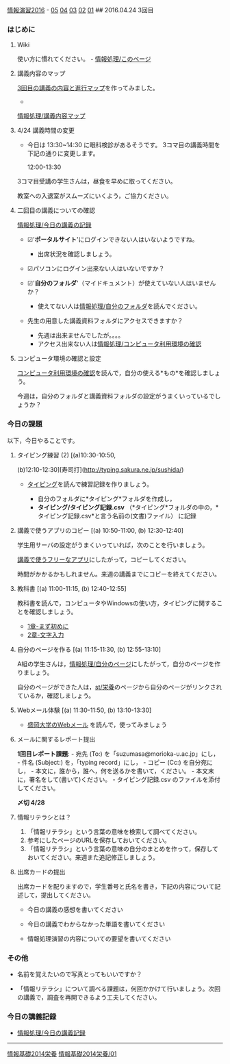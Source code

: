 [[./情報演習2016.org][情報演習2016]] -
[[./05.md][05]] [[http:__ateraimemo.com_04.org][04]]
[[./03.md][03]] [[http:__ateraimemo.com_02.org][02]]
[[./01.org][01]] ## 2016.04.24 3回目

*** はじめに

**** Wiki

使い方に慣れてください。 -
[[./情報処理_このページ.org][情報処理/このページ]]

**** 講義内容のマップ

[[http://www.xmind.net/m/vCJG/][3回目の講義の内容と進行マップ]]を作ってみました。
-
[[./情報処理_講義内容マップ.org][情報処理/講義内容マップ]]

**** 4/24 講義時間の変更

-  今日は 13:30~14:30 に眼科検診があるそうです。
   3コマ目の講義時間を下記の通りに変更します。

   12:00-13:30

3コマ目受講の学生さんは，昼食を早めに取ってください。

教室への入退室がスムーズにいくよう，ご協力ください。

**** 二回目の講義についての確認

[[./情報処理_今日の講義の記録.org][情報処理/今日の講義の記録]]

-  ☑'*ポータルサイト*'にログインできない人はいないようですね。

   -  出席状況を確認しましょう。

-  ☑パソコンにログイン出来ない人はいないですか？

-  ☑'*自分のフォルダ*'（マイドキュメント）が使えていない人はいませんか？

   -  使えてない人は[[./情報処理_自分のフォルダ.org][情報処理/自分のフォルダ]]を読んでください。

-  先生の用意した講義資料フォルダにアクセスできますか？

   -  先週は出来ませんでしたが。。。。
   -  アクセス出来ない人は[[./情報処理_コンピュータ利用環境の確認.org][情報処理/コンピュータ利用環境の確認]]

**** コンピュータ環境の確認と設定

[[./コンピュータ利用環境の確認.org][コンピュータ利用環境の確認]]を読んで，自分の使える*もの*を確認しましょう。

今週は，自分のフォルダと講義資料フォルダの設定がうまくいっているでしょうか？

*** 今日の課題

以下，今日やることです。

**** タイピング練習 (2) [(a)10:30-10:50,
(b)12:10-12:30][寿司打](http://typing.sakura.ne.jp/sushida/)

-  [[./タイピング.org][タイピング]]を読んで練習記録を作りましょう。

   -  自分のフォルダに*タイピング*フォルダを作成し，
   -  *タイピング/タイピング記録.csv*
      （*タイピング*フォルダの中の，*タイピング記録.csv*と言う名前の(文書)ファイル）
      に記録

**** 講義で使うアプリのコピー [(a) 10:50-11:00, (b) 12:30-12:40]

学生用サーバの設定がうまくいっていれば，次のことを行いましょう。

[[./講義で使うフリーなアプリ.org][講義で使うフリーなアプリ]]にしたがって，コピーしてください。

時間がかかるかもしれません。来週の講義までにコピーを終えてください。

**** 教科書 [(a) 11:00-11:15, (b) 12:40-12:55]

教科書を読んで，コンピュータやWindowsの使い方，タイピングに関することを確認しましょう。

-  [[./1章-まず初めに.org][1章-まず初めに]]
-  [[./2章-文字入力.org][2章-文字入力]]

**** 自分のページを作る [(a) 11:15-11:30, (b) 12:55-13:10]

A組の学生さんは，[[./情報処理_自分のページ.org][情報処理/自分のページ]]にしたがって，自分のページを作りましょう。

自分のページができた人は，[[./st_栄養.org][st/栄養]]のページから自分のページがリンクされているか，確認しましょう。

**** Webメール体験 [(a) 11:30-11:50, (b) 13:10-13:30]

-  [[./盛岡大学のWebメール.org][盛岡大学のWebメール]]
   を読んで，使ってみましょう

**** メールに関するレポート提出

*1回目レポート課題*: - 宛先 (To:) を「suzumasa@morioka-u.ac.jp」にし， -
件名 (Subject:) を，「typing record」にし， - コピー (Cc:)
を自分宛にし， - 本文に，誰から，誰へ，何を送るかを書いて，ください。 -
本文末に，署名をして(書いて)ください。 - タイピング記録.csv
のファイルを添付してください。

*〆切 4/28*

**** 情報リテラシとは？

1. 「情報リテラシ」という言葉の意味を検索して調べてください。
2. 参考にしたページのURLを保存しておいてください。
3. 「情報リテラシ」という言葉の意味の自分のまとめを作って，保存しておいてください。来週また追記修正しましょう。

**** 出席カードの提出

出席カードを配りますので，学生番号と氏名を書き，下記の内容について記述して，提出してください。

-  今日の講義の感想を書いてください

-  今日の講義でわからなかった単語を書いてください

-  情報処理演習の内容についての要望を書いてください

*** その他

-  名前を覚えたいので写真とってもいいですか？

-  「情報リテラシ」について調べる課題は，何回かかけて行いましょう。次回の講義で，調査を再開できるよう工夫してください。

*** 今日の講義記録

-  [[./情報処理_今日の講義記録.org][情報処理/今日の講義記録]]

--------------

[[./情報基礎2014栄養.org][情報基礎2014栄養]]
[[./情報基礎2014栄養_01.org][情報基礎2014栄養/01]]
